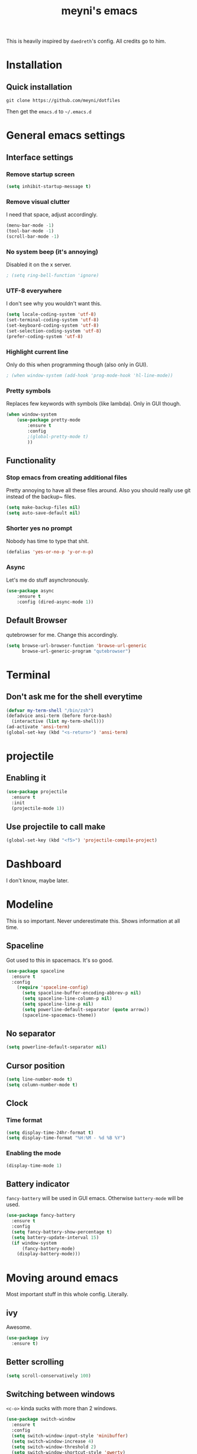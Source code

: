 #+TITLE: meyni's emacs
#+CREATOR: Niclas 'meyni' Meyer
#+LANGUAGE: en
#+OPTIONS: num:nil
#+ATTR_HTML: :style margin-left: auto; margin-right: auto;

This is heavily inspired by =daedreth='s config.  All credits go to him.

* Installation
** Quick installation
=git clone https://github.com/meyni/dotfiles=

Then get the =emacs.d= to =~/.emacs.d=

* General emacs settings
** Interface settings
*** Remove startup screen
#+BEGIN_SRC emacs-lisp
  (setq inhibit-startup-message t)
#+END_SRC

*** Remove visual clutter
I need that space, adjust accordingly.

#+BEGIN_SRC emacs-lisp
  (menu-bar-mode -1)
  (tool-bar-mode -1)
  (scroll-bar-mode -1)
#+END_SRC

*** No system beep (it's annoying)
Disabled it on the x server.

#+BEGIN_SRC emacs-lisp
  ; (setq ring-bell-function 'ignore)
#+END_SRC

*** UTF-8 everywhere
I don't see why you wouldn't want this.

#+BEGIN_SRC emacs-lisp
  (setq locale-coding-system 'utf-8)
  (set-terminal-coding-system 'utf-8)
  (set-keyboard-coding-system 'utf-8)
  (set-selection-coding-system 'utf-8)
  (prefer-coding-system 'utf-8)
#+END_SRC

*** Highlight current line
Only do this when programming though (also only in GUI).

#+BEGIN_SRC emacs-lisp
  ; (when window-system (add-hook 'prog-mode-hook 'hl-line-mode))
#+END_SRC

*** Pretty symbols
Replaces few keywords with symbols (like lambda).  Only in GUI though.

#+BEGIN_SRC emacs-lisp
  (when window-system
      (use-package pretty-mode
          :ensure t
          :config
          ;(global-pretty-mode t)
          ))
#+END_SRC

** Functionality
*** Stop emacs from creating additional files
Pretty annoying to have all these files around.  Also you should really use git instead of the backup~ files.

#+BEGIN_SRC emacs-lisp
  (setq make-backup-files nil)
  (setq auto-save-default nil)
#+END_SRC

*** Shorter yes no prompt
Nobody has time to type that shit.

#+BEGIN_SRC emacs-lisp
  (defalias 'yes-or-no-p 'y-or-n-p)
#+END_SRC

*** Async
Let's me do stuff asynchronously.

#+BEGIN_SRC emacs-lisp
(use-package async
    :ensure t
    :config (dired-async-mode 1))
#+END_SRC

** Default Browser
qutebrowser for me.  Change this accordingly.

#+BEGIN_SRC emacs-lisp
(setq browse-url-browser-function 'browse-url-generic
      browse-url-generic-program "qutebrowser")
#+END_SRC

* Terminal
** Don't ask me for the shell everytime
#+BEGIN_SRC emacs-lisp
  (defvar my-term-shell "/bin/zsh")
  (defadvice ansi-term (before force-bash)
    (interactive (list my-term-shell)))
  (ad-activate 'ansi-term)
  (global-set-key (kbd "<s-return>") 'ansi-term)
#+END_SRC

* projectile
** Enabling it
#+BEGIN_SRC emacs-lisp
  (use-package projectile
    :ensure t
    :init
    (projectile-mode 1))
#+END_SRC

** Use projectile to call make
#+BEGIN_SRC emacs-lisp
  (global-set-key (kbd "<f5>") 'projectile-compile-project)
#+END_SRC

* Dashboard
I don't know, maybe later.

* Modeline
This is so important.  Never underestimate this.  Shows information at all time.

** Spaceline
Got used to this in spacemacs. It's so good.

#+BEGIN_SRC emacs-lisp
  (use-package spaceline
    :ensure t
    :config
      (require 'spaceline-config)
        (setq spaceline-buffer-encoding-abbrev-p nil)
        (setq spaceline-line-column-p nil)
        (setq spaceline-line-p nil)
        (setq powerline-default-separator (quote arrow))
        (spaceline-spacemacs-theme))
#+END_SRC

** No separator
#+BEGIN_SRC emacs-lisp
  (setq powerline-default-separator nil)
#+END_SRC

** Cursor position
#+BEGIN_SRC emacs-lisp
  (setq line-number-mode t)
  (setq column-number-mode t)
#+END_SRC

** Clock
*** Time format
#+BEGIN_SRC emacs-lisp
  (setq display-time-24hr-format t)
  (setq display-time-format "%H:%M - %d %B %Y")
#+END_SRC

*** Enabling the mode
#+BEGIN_SRC emacs-lisp
  (display-time-mode 1)
#+END_SRC

** Battery indicator
=fancy-battery= will be used in GUI emacs.  Otherwise =battery-mode= will be used.

#+BEGIN_SRC emacs-lisp
  (use-package fancy-battery
    :ensure t
    :config
    (setq fancy-battery-show-percentage t)
    (setq battery-update-interval 15)
    (if window-system
        (fancy-battery-mode)
      (display-battery-mode)))
#+END_SRC

* Moving around emacs
Most important stuff in this whole config.  Literally.

** ivy
Awesome.

#+BEGIN_SRC emacs-lisp
  (use-package ivy
    :ensure t)
#+END_SRC

** Better scrolling
#+BEGIN_SRC emacs-lisp
  (setq scroll-conservatively 100)
#+END_SRC

** Switching between windows
=<c-o>= kinda sucks with more than 2 windows.

#+BEGIN_SRC emacs-lisp
  (use-package switch-window
    :ensure t
    :config
    (setq switch-window-input-style 'minibuffer)
    (setq switch-window-increase 4)
    (setq switch-window-threshold 2)
    (setq switch-window-shortcut-style 'qwerty)
    (setq switch-window-qwerty-shortcuts
          '("a" "s" "d" "f" "j" "k" "l" "i" "o"))
    :bind
    ([remap other-window] . switch-window))
#+END_SRC

** which-key
Self documenting emacs is best emacs.

#+BEGIN_SRC emacs-lisp
(use-package which-key
    :ensure t
    :config
        (which-key-mode))
#+END_SRC

** Following window splits
#+BEGIN_SRC emacs-lisp
  (defun split-and-follow-horizontally ()
      (interactive)
      (split-window-below)
      (balance-windows)
      (other-window 1))
  (global-set-key (kbd "C-x 2") 'split-and-follow-horizontally)

  (defun split-and-follow-vertically ()
      (interactive)
      (split-window-right)
      (balance-windows)
      (other-window 1))
  (global-set-key (kbd "C-x 3") 'split-and-follow-vertically)
#+END_SRC

** Swiper for the better search
Default emacs search sucks.

#+BEGIN_SRC emacs-lisp
  (use-package swiper
      :ensure t
      :bind ("C-s" . 'swiper))
#+END_SRC

** ibuffer instead pof switch-to-buffer
#+BEGIN_SRC emacs-lisp
  (global-set-key (kbd "C-x b") 'ibuffer)
#+END_SRC

*** expert-mode
When you feel like you know ibuffer, enable this.

#+BEGIN_SRC emacs-lisp
  (setq ibuffer-expert t)
#+END_SRC

* linum-relative-mode
Only enabled in programming related modes, since it messes some stuff up.

#+BEGIN_SRC emacs-lisp
(use-package linum-relative
    :ensure t
    :config
        (setq linum-relative-current-symbol "")
        (add-hook 'prog-mode-hook 'linum-relative-mode))
#+END_SRC

* helm
Also a spacemacs habit.

#+BEGIN_SRC emacs-lisp
(use-package helm
    :ensure t
    :bind
        ("C-x C-f" . 'helm-find-files)
        ("C-x C-b" . 'helm-buffers-list)
        ("M-x" . 'helm-M-x)
    :config
        (setq helm-autoresize-max-height 0
            helm-autoresize-min-height 40
            helm-M-x-fuzzy-match t
            helm-buffers-fuzzy-matching t
            helm-recentf-fuzzy-match t
            helm-semantic-fuzzy-match t
            helm-imenu-fuzzy-match t
            helm-split-window-in-side-p nil
            helm-move-to-line-cycle-in-source nil
            helm-ff-search-library-in-sexp t
            helm-scroll-amount 8 
            helm-echo-input-in-header-line t)
    :init
        (helm-mode 1))

(require 'helm-config)
(helm-autoresize-mode 1)
(define-key helm-find-files-map (kbd "C-b") 'helm-find-files-up-one-level)
(define-key helm-find-files-map (kbd "C-f") 'helm-execute-persistent-action)
#+END_SRC

* avy
=M-s= for moving characters.

#+BEGIN_SRC emacs-lisp
(use-package avy
    :ensure t
    :bind
        ("M-s" . avy-goto-char))
#+END_SRC

* Text manipulation
** mark-multiple
Allows you to highlight the cest occurence of a region.  Such joy.  Wow

#+BEGIN_SRC emacs-lisp
(use-package mark-multiple
    :ensure t
    :bind ("C-c q" . 'mark-next-like-this))
#+END_SRC

** ws-butler
Automatically removes trailing spaces in modified lines

#+BEGIN_SRC emacs-lisp
  (use-package ws-butler
    :ensure t
    :config
    (add-hook 'prog-mode-hook #'ws-butler-mode))

#+END_SRC

** inner-word stuff
*** kill-inner-word
Basically =diw= in vim.

#+BEGIN_SRC emacs-lisp
(defun meyni/kill-inner-word ()
    (interactive)
    (save-excursion
        (forward-char 1)
        (backward-word)
        (kill-word 1)))
(global-set-key (kbd "C-c w k") 'meyni/kill-inner-word)
#+END_SRC

*** copy-inner-word
Basically =yiw= in vim.

#+BEGIN_SRC emacs-lisp
(defun meyni/copy-inner-word ()
    (interactive)
    (save-excursion
        (forward-char 1)
        (backward-word)
        (kill-word 1)
        (yank)))
(global-set-key (kbd "C-c w c") 'meyni/copy-inner-word)
#+END_SRC

* Misc
This is nothing major, but every single one of these things adds to the whole experience.

** Quickly open config
Open =~/.emacs.d/config.org=.

#+BEGIN_SRC emacs-lisp
(defun meyni/config-visit ()
    "Opens the config.org"
    (interactive)
    (find-file "~/.emacs.d/config.org"))
(global-set-key (kbd "C-c e") 'meyni/config-visit)
#+END_SRC

** Reload config.org
Reload =~/.emacs.d/config.org= at runtime.

#+BEGIN_SRC emacs-lisp
(defun meyni/config-reload ()
    "Reload the config.org at runtime"
    (interactive)
    (org-babel-load-file (expand-file-name "~/.emacs.d/config.org")))
(global-set-key (kbd "C-c r") 'meyni/config-reload)
#+END_SRC

** Kill all buffers
#+BEGIN_SRC emacs-lisp
  (defun kill-all-buffers ()
    (interactive)
    (mapc 'kill-buffer (buffer-list))
    (delete-other-windows))
  (global-set-key (kbd "C-c u") 'kill-all-buffers)
#+END_SRC

** Keybind align
I use =align= fairly often, so it deserves a bind.

#+BEGIN_SRC emacs-lisp
  (global-set-key  (kbd "C-c C-k") 'align)
#+END_SRC

** Beacon
Briefly hightlight the cursor after switching between buffers or workspaces.

#+BEGIN_SRC emacs-lisp
  (use-package beacon
    :ensure t
    :config
    (beacon-mode 1))
#+END_SRC

** Electric
Just auto-close everything (strings, parens, everything).

Set the pair that are gonna be completed.

#+BEGIN_SRC emacs-lisp
(setq electric-pair-pairs '(
                           (?\{ . ?\})
                           (?\( . ?\))
                           (?\[ . ?\])
                           (?\" . ?\")))
#+END_SRC

And enable it.

#+BEGIN_SRC emacs-lisp
(electric-pair-mode t)
#+END_SRC

** rainbow-mode
Let hex-codes be the color they represent.

#+BEGIN_SRC emacs-lisp
(use-package rainbow-mode
    :ensure t
    :init
        (add-hook 'prog-mode-hook 'rainbow-mode))
#+END_SRC

** Show parens
Show matching parens when moving the cursor over one.

#+BEGIN_SRC emacs-lisp
(show-paren-mode 1)
#+END_SRC

** expand-region
#+BEGIN_SRC emacs-lisp
(use-package expand-region
    :ensure t
    :bind ("C-q" . er/expand-region))
#+END_SRC

* Kill ring
Pretty nifty already. Can't be nifty enough though.

** More entries in the ring
#+BEGIN_SRC emacs-lisp
(setq kill-ring-max 100)
#+END_SRC

** popup-kill-ring
=M-y= now basically shows all your kills.

#+BEGIN_SRC emacs-lisp
(use-package popup-kill-ring
    :ensure t
    :bind ("M-y" . popup-kill-ring))
#+END_SRC

* Programming stuff
Stuff related to programming that's not completion.

** yasnippet
snippets but in great.

#+BEGIN_SRC emacs-lisp
  (use-package yasnippet
    :ensure t
    :config
    (use-package yasnippet-snippets
      :ensure t)
    (yas-reload-all))
#+END_SRC

** flycheck
Syntax checking.

#+BEGIN_SRC emacs-lisp
  (use-package flycheck
    :ensure t)
#+END_SRC

** company-mode
Kicks in after .5 secs and 2 chars.

#+BEGIN_SRC emacs-lisp
  (use-package company
    :ensure t
    :config
    (setq company-idle-delay 0)
    (setq company-minimum-prefix-length 2))
  (with-eval-after-load 'company
    (define-key company-active-map (kbd "M-n") nil)
    (define-key company-active-map (kbd "M-p") nil)
    (define-key company-active-map (kbd "C-n") #'company-select-next)
    (define-key company-active-map (kbd "C-p") #'company-select-previous))
  ;  (define-key company-active-map (kbd "SPC") #'company-abort))
#+END_SRC

** Language specific
*** C/C++
**** yasnipet
#+BEGIN_SRC emacs-lisp
  (add-hook 'c++-mode-hook 'yas-minor-mode)
  (add-hook 'c-mode-hook 'yas-minor-mode)
#+END_SRC

**** flycheck
#+BEGIN_SRC emacs-lisp
  (use-package flycheck-clang-analyzer
    :ensure t
    :config
    (with-eval-after-load 'flycheck
      (require 'flycheck-clang-analyzer)
      (flycheck-clang-analyzer-setup)))
#+END_SRC

**** company
Requires libclang to be installed.

#+BEGIN_SRC emacs-lisp
  (with-eval-after-load 'company
    (add-hook 'c++-mode-hook 'company-mode)
    (add-hook 'c-mode-hook 'company-mode))

  (use-package company-c-headers
    :ensure t)

  (use-package company-irony
    :ensure t
    :config
    (setq company-backends '((company-c-headers
                              company-dabbrev-code
                              company-irony))))

  (use-package irony
    :ensure t
    :config
    (add-hook 'c++-mode-hook 'irony-mode)
    (add-hook 'c-mode-hook 'irony-mode)
    (add-hook 'irony-mode-hook 'irony-cdb-autosetup-compile-options))
#+END_SRC

**** Indentation
Emacs default indentation sucks. Here's my own.

#+BEGIN_SRC emacs-lisp
  (setq c-default-style "bsd"
        c-basic-offset 4)
  (setq tab-width 4)
  (setq indent-tabs-mode t)
#+END_SRC

*** Rust
**** rust-mode
#+BEGIN_SRC emacs-lisp
  (use-package rust-mode)
#+END_SRC

*** Python
**** yasnippet
#+BEGIN_SRC emacs-lisp
  (add-hook 'python-mode-hook 'yas-minor-mode)
#+END_SRC

**** flycheck
#+BEGIN_SRC emacs-lisp
  (add-hook 'python-mode-hook 'flycheck-mode)
#+END_SRC

**** company
#+BEGIN_SRC emacs-lisp
  (with-eval-after-load 'company
    (add-hook 'python-mode-hook 'company-mode))

  (use-package company-jedi
    :ensure t
    :config
    (require 'company)
    (add-to-list 'company-backends 'company-jedi))

  (defun python-mode-company-init ()
    (setq-local company-backends '((company-jedi
                                    company-etags
                                    company-dabbrev-code))))

  (use-package company-jedi
    :ensure t
    :config
    (require 'company)
    (add-hook 'python-mode-hook 'python-mode-company-init))
#+END_SRC

*** elisp
**** eldoc
#+BEGIN_SRC emacs-lisp
  (add-hook 'emacs-lisp-mode-hook 'eldoc-mode)
#+END_SRC

**** yasnippet
#+BEGIN_SRC emacs-lisp
  (add-hook 'emacs-lisp-mode-hook 'yas-minor-mode)
#+END_SRC

**** company
#+BEGIN_SRC emacs-lisp
  (add-hook 'eamcs-lisp-mode-hook 'company-mode)

  (use-package slime
    :ensure t
    :config
      (setq inferior-lisp-program "/usr/bin/sbcl")
      (setq slime-contribs '(slime-fancy)))

  (use-package slime-company
    :ensure t
    :init
      (require 'company)
      (slime-setup '(slime-fancy slime-company)))
#+END_SRC

* Git integration
** magit
#+BEGIN_SRC emacs-lisp
(use-package magit
    :ensure t
    :config
        (setq magit-push-always-verify nil)
        (setq git-commit-summery-max-length 50)
    :bind
        ("M-g" . magit-status))
#+END_SRC

* Remote editing
In case I need to edit files over SSH.  Happens rarely but you better be prepared.

** Editing with sudo
Helpful as fuck when using =exwm=.

#+BEGIN_SRC emacs-lisp
(use-package sudo-edit
    :ensure t
    :bind
        ("C-c g" . sudo-edit))
#+END_SRC

* org-mode
** Common settings
#+BEGIN_SRC emacs-lisp
(setq org-ellipsis " ")
(setq org-src-fontify-natively t)
(setq org-src-tab-acts-natively t)
(setq org-confirm-babel-evaluate nil)
(setq org-export-with-smart-quotes t)
(setq org-src-window-setup 'current-window)
(add-hook 'org-mode-hook 'org-indent-mode)
#+END_SRC

** Syntax highlighting for HTML exports
#+BEGIN_SRC emacs-lisp
(use-package htmlize
    :ensure t)
#+END_SRC

** Line wrapping
#+BEGIN_SRC emacs-lisp
(add-hook 'org-mode-hook
    '(lambda ()
        (visual-line-mode 1)))
#+END_SRC

** org-bullets
Makes org-mode look gud.

#+BEGIN_SRC emacs-lisp
(use-package org-bullets
    :ensure t
    :config
        (add-hook 'org-mode-hook (lambda () (org-bullets-mode))))
#+END_SRC

** emacs-lisp source template
=<el= TAB-expands to an emacs-lisp block.

#+BEGIN_SRC emacs-lisp
(add-to-list 'org-structure-template-alist
             '("el" "#+BEGIN_SRC emacs-lisp\n?\n#+END_SRC"))
#+END_SRC

** Export formats
*** Twitter Bootstrap
#+BEGIN_SRC emacs-lisp
(use-package ox-twbs
    :ensure t)
#+END_SRC

* Diminish mode
Basically unclutter the holy modeline.

#+BEGIN_SRC emacs-lisp
  (use-package diminish
      :ensure t
      :init
          (diminish 'which-key-mode)
          (diminish 'linum-relativ-mode)
          (diminish 'visual-line-mode)
          (diminish 'beacon-mode)
          (diminish 'irony-mode)
          (diminish 'page-break-lines-mode)
          (diminish 'auto-revert-mode)
          (diminish 'helm-mode)
          (diminish 'rainbow-mode))
#+END_SRC

* exwm
** Actual exwm setup
#+BEGIN_SRC emacs-lisp
  (use-package exwm
    :ensure t
    :config
    (require 'exwm-config)
    
    ;; fringe size, most people prefer 1
    (fringe-mode 1)
    
    ;; start emacs as a daemon, use "emacsclient <filename>" to edit files directly
    (server-start)

    ;; fix issues with ido-mode
    (exwm-config-ido)

    (setq exwm-workspace-number 1)

    ;; global / always working keybingings
    (exwm-input-set-key (kbd "s-r") #'exwm-reset)
    (exwm-input-set-key (kbd "s-k") #'exwm-workspace-delete)
    (exwm-input-set-key (kbd "s-w") #'exwm-workspace-swap)

    ;; bind s-<num> to the workspace
    (dotimes (i 10)
      (exwm-input-set-key (kbd (format "s-%d" i))
                          `(lambda ()
                             (interactive)
                             (exwm-workspace-switch-create ,i))))

    ;; simplest launcher, if dmenu stops working
    (exwm-input-set-key (kbd "s-&")
                        (lambda (command)
                          (interactive (list (read-shell-command "$ ")))
                          (start-process-shell-command command nil command)))

    ;; easy way to make keybindings work *only* in line mode
    (push ?\C-q exwm-input-prefix-keys)
    (define-key exwm-mode-map [?\C-q] #'exwm-input-send-next-key)

    ;; simulation keys are keys that exwm will send to the exwm buffer upon inputting a key combination
    (exwm-input-set-simulation-keys
     '(
       ;; movement
       ([?\C-b] . left)
       ([?\M-b] . C-left)
       ([?\C-f] . right)
       ([?\M-f] . C-right)
       ([?\C-p] . up)
       ([?\C-n] . down)
       ([?\C-a] . home)
       ([?\C-e] . end)
       ([?\M-v] . prior)
       ([?\C-v] . next)
       ([?\C-d] . delete)
       ([?\C-k] . (S-end delete))
       ;; cut/paste
       ([?\C-w] . ?\C-x)
       ([?\M-w] . ?\C-c)
       ([?\C-y] . ?\C-v)
       ;; search
       ([?\C-s] . ?\C-f)))

    ;; enable exwm, boring
    (exwm-enable))
#+END_SRC

** Launchers
*** dmenu
#+BEGIN_SRC emacs-lisp
  (use-package dmenu
    :ensure t
    :bind
    ("s-SPC" . 'dmenu))
#+END_SRC

** Start processes
#+BEGIN_SRC emacs-lisp
  (defun exwm-async-run (name)
    (interactive)
    (start-process name nil name))

  (defun meyni/launch-browser ()
    (interactive)
    (exwm-async-run "qutebrowser"))

  (defun meyni/lock-screen ()
    (interactive)
    (exwm-async-run "slock"))
#+END_SRC

** Keybind start processes
#+BEGIN_SRC emacs-lisp
  (global-set-key (kbd "s-q") 'meyni/launch-browser)
  (global-set-key (kbd "s-l") 'meyni/lock-screen)
#+END_SRC

* Instant messaging
TODO: Configure

* PDF
** pdf-tools
#+BEGIN_SRC emacs-lisp
  (use-package pdf-tools
    :ensure t
    :config
    (pdf-tools-install))
#+END_SRC
